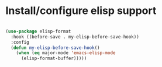 * Install/configure elisp support

  #+BEGIN_SRC emacs-lisp

    (use-package elisp-format 
      :hook ((before-save . my-elisp-before-save-hook)) 
      :config 
      (defun my-elisp-before-save-hook() 
        (when (eq major-mode 'emacs-elisp-mode 
          (elisp-format-buffer)))))

  #+END_SRC
